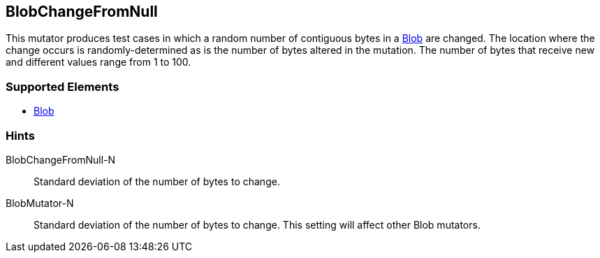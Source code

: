 <<<
[[Mutators_BlobChangeFromNull]]
== BlobChangeFromNull

This mutator produces test cases in which a random number of contiguous bytes in a xref:Blob[Blob] are changed. The location where the change occurs is randomly-determined as is the number of bytes altered in the mutation. The number of bytes that receive new and different values range from 1 to 100. 

=== Supported Elements

 * xref:Blob[Blob]

=== Hints

BlobChangeFromNull-N:: Standard deviation of the number of bytes to change.
BlobMutator-N:: Standard deviation of the number of bytes to change. This setting will affect other Blob mutators.
